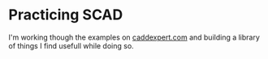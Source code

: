 * Practicing SCAD
I'm working though the examples on [[https://caddexpert.com/solidworks-catia-nx-autocad-3d-drawings-practice-books-100-pdf/][caddexpert.com]] and building a
library of things I find usefull while doing so.
